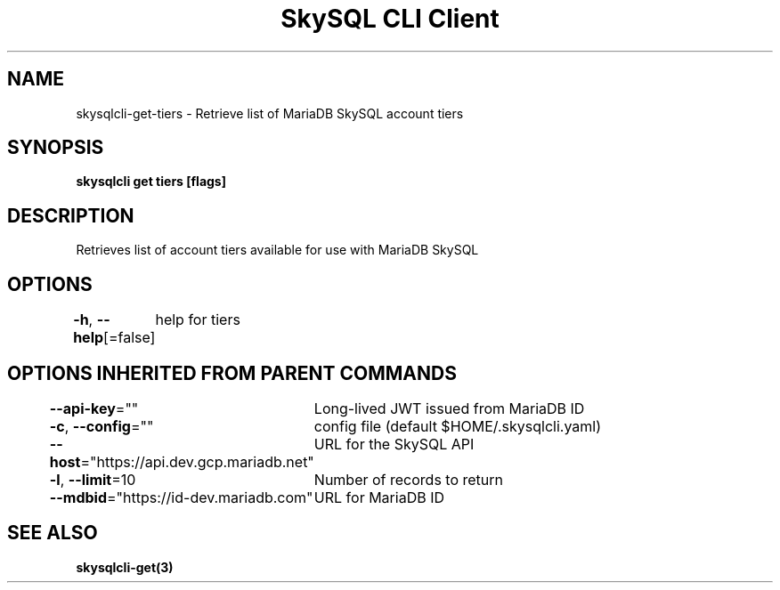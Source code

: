 .nh
.TH "SkySQL CLI Client" "3" "Nov 2021" "MariaDB Corporation" ""

.SH NAME
.PP
skysqlcli\-get\-tiers \- Retrieve list of MariaDB SkySQL account tiers


.SH SYNOPSIS
.PP
\fBskysqlcli get tiers [flags]\fP


.SH DESCRIPTION
.PP
Retrieves list of account tiers available for use with MariaDB SkySQL


.SH OPTIONS
.PP
\fB\-h\fP, \fB\-\-help\fP[=false]
	help for tiers


.SH OPTIONS INHERITED FROM PARENT COMMANDS
.PP
\fB\-\-api\-key\fP=""
	Long\-lived JWT issued from MariaDB ID

.PP
\fB\-c\fP, \fB\-\-config\fP=""
	config file (default $HOME/.skysqlcli.yaml)

.PP
\fB\-\-host\fP="https://api.dev.gcp.mariadb.net"
	URL for the SkySQL API

.PP
\fB\-l\fP, \fB\-\-limit\fP=10
	Number of records to return

.PP
\fB\-\-mdbid\fP="https://id\-dev.mariadb.com"
	URL for MariaDB ID


.SH SEE ALSO
.PP
\fBskysqlcli\-get(3)\fP
